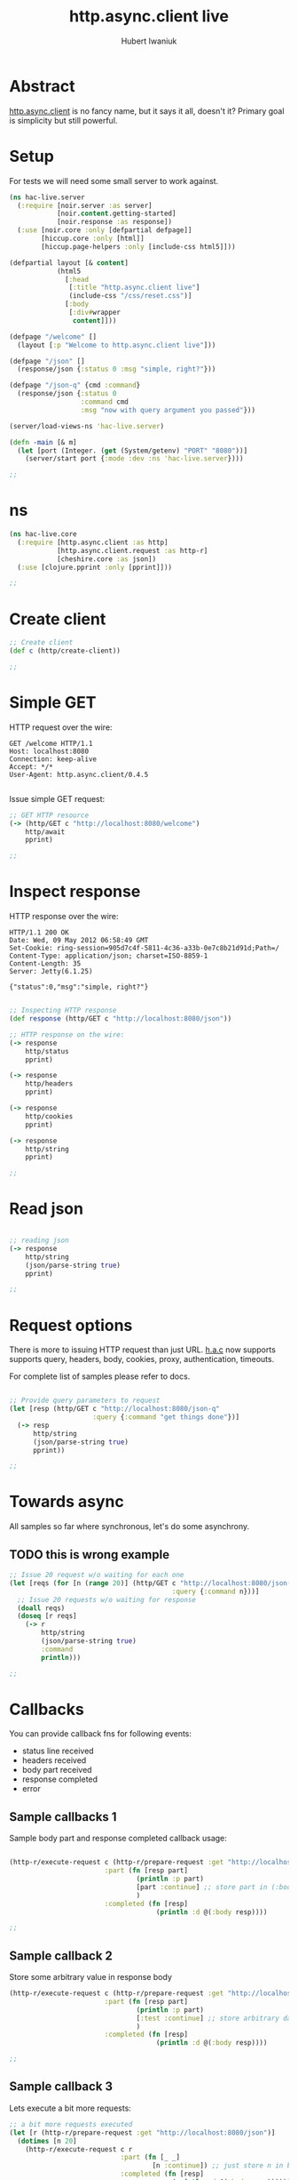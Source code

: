 #+TITLE: http.async.client live
#+AUTHOR: Hubert Iwaniuk
#+EMAIL: hubert@happyhacking.nl

* Abstract
  [[https://github.com/neotyk/http.async.client][http.async.client]] is no fancy name, but it says it all, doesn't it?
  Primary goal is simplicity but still powerful.


* Setup
  For tests we will need some small server to work against.

  #+begin_src clojure :export code :tangle src/hac_live/server.clj
    (ns hac-live.server
      (:require [noir.server :as server]
                [noir.content.getting-started]
                [noir.response :as response])
      (:use [noir.core :only [defpartial defpage]]
            [hiccup.core :only [html]]
            [hiccup.page-helpers :only [include-css html5]]))
    
    (defpartial layout [& content]
                (html5
                  [:head
                   [:title "http.async.client live"]
                   (include-css "/css/reset.css")]
                  [:body
                   [:div#wrapper
                    content]]))
    
    (defpage "/welcome" []
      (layout [:p "Welcome to http.async.client live"]))
    
    (defpage "/json" []
      (response/json {:status 0 :msg "simple, right?"}))
    
    (defpage "/json-q" {cmd :command}
      (response/json {:status 0
                      :command cmd
                      :msg "now with query argument you passed"}))
    
    (server/load-views-ns 'hac-live.server)
    
    (defn -main [& m]
      (let [port (Integer. (get (System/getenv) "PORT" "8080"))]
        (server/start port {:mode :dev :ns 'hac-live.server})))
    
    ;;
  #+end_src


* ns

  #+begin_src clojure :export code :tangle src/hac_live/core.clj
    (ns hac-live.core
      (:require [http.async.client :as http]
                [http.async.client.request :as http-r]
                [cheshire.core :as json])
      (:use [clojure.pprint :only [pprint]]))
    
    ;;
  #+end_src


* Create client

  #+begin_src clojure :export code :tangle src/hac_live/core.clj
    ;; Create client
    (def c (http/create-client))
    
    ;;
  #+end_src


* Simple GET

  HTTP request over the wire:
  #+begin_example
    GET /welcome HTTP/1.1
    Host: localhost:8080
    Connection: keep-alive
    Accept: */*
    User-Agent: http.async.client/0.4.5
    
  #+end_example

  Issue simple GET request:
  #+begin_src clojure :export code :tangle src/hac_live/core.clj
    ;; GET HTTP resource
    (-> (http/GET c "http://localhost:8080/welcome")
        http/await
        pprint)
    
    ;;
  #+end_src


* Inspect response

  HTTP response over the wire:
  #+begin_example
    HTTP/1.1 200 OK
    Date: Wed, 09 May 2012 06:58:49 GMT
    Set-Cookie: ring-session=905d7c4f-5811-4c36-a33b-0e7c8b21d91d;Path=/
    Content-Type: application/json; charset=ISO-8859-1
    Content-Length: 35
    Server: Jetty(6.1.25)
    
    {"status":0,"msg":"simple, right?"}
  #+end_example

  #+begin_src clojure :export code :tangle src/hac_live/core.clj
    
    ;; Inspecting HTTP response
    (def response (http/GET c "http://localhost:8080/json"))

    ;; HTTP response on the wire:
    (-> response
        http/status
        pprint)

    (-> response
        http/headers
        pprint)

    (-> response
        http/cookies
        pprint)

    (-> response
        http/string
        pprint)
    
    ;;
  #+end_src


* Read json
  #+begin_src clojure :export code :tangle src/hac_live/core.clj
    
    ;; reading json
    (-> response
        http/string
        (json/parse-string true)
        pprint)
    
    ;;
  #+end_src


* Request options
  There is more to issuing HTTP request than just URL.
  [[http://github/neotyk/http.async.client/][h.a.c]] now supports supports query, headers, body, cookies, proxy,
  authentication, timeouts.

  For complete list of samples please refer to docs.

  #+begin_src clojure :export code :tangle src/hac_live/core.clj
    
    ;; Provide query parameters to request
    (let [resp (http/GET c "http://localhost:8080/json-q"
                         :query {:command "get things done"})]
      (-> resp
          http/string
          (json/parse-string true)
          pprint))
    
    ;;
  #+end_src


* Towards async
  All samples so far where synchronous, let's do some asynchrony.

** TODO this is wrong example
   #+begin_src clojure :export code :tangle src/hac_live/core.clj
     ;; Issue 20 request w/o waiting for each one
     (let [reqs (for [n (range 20)] (http/GET c "http://localhost:8080/json-q"
                                              :query {:command n}))]
       ;; Issue 20 requests w/o waiting for response
       (doall reqs)
       (doseq [r reqs]
         (-> r
             http/string
             (json/parse-string true)
             :command
             println)))
     
     ;;
   #+end_src


* Callbacks
  You can provide callback fns for following events:
  - status line received
  - headers received
  - body part received
  - response completed
  - error


** Sample callbacks 1
   Sample body part and response completed callback usage:

   #+begin_src clojure :export code :tangle src/hac_live/core.clj
     
     (http-r/execute-request c (http-r/prepare-request :get "http://localhost:8080/json")
                             :part (fn [resp part]
                                     (println :p part)
                                     [part :continue] ;; store part in (:body resp)
                                     )
                             :completed (fn [resp]
                                          (println :d @(:body resp))))
     
     ;;
   #+end_src


** Sample callback 2
   Store some arbitrary value in response body
   #+begin_src clojure :export code :tangle src/hac_live/core.clj
     (http-r/execute-request c (http-r/prepare-request :get "http://localhost:8080/json")
                             :part (fn [resp part]
                                     (println :p part)
                                     [:test :continue] ;; store arbitrary data in (:body resp)
                                     )
                             :completed (fn [resp]
                                          (println :d @(:body resp))))
     
     ;;
   #+end_src


** Sample callback 3
   Lets execute a bit more requests:
   #+begin_src clojure :export code :tangle src/hac_live/core.clj
     ;; a bit more requests executed
     (let [r (http-r/prepare-request :get "http://localhost:8080/json")]
       (dotimes [n 20]
         (http-r/execute-request c r
                                 :part (fn [_ _]
                                         [n :continue]) ;; just store n in body
                                 :completed (fn [resp]
                                              (println :d @(:body resp))))))
     
     ;;
   #+end_src


* Clean up
  #+begin_src clojure :export code :tangle src/hac_live/core.clj
    ;; Close client
    (http/close c)
  #+end_src
